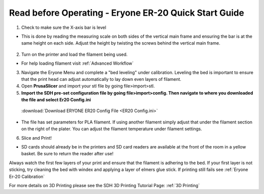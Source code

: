 Read before Operating - Eryone ER-20 Quick Start Guide
======================================================

1. Check to make sure the X-axis bar is level

*  This is done by reading the measuring scale on both sides of the vertical main frame and ensuring the bar is at the same height on each side. Adjust the height by twisting the screws behind the vertical main frame. 

.. figure:: ../_static/images/qs/xbarlvl.jpg
    :figwidth: 500px
    :target: ../_static/images/qs/xbarlvl.jpg

.. figure:: ../_static/images/qs/xbarlvl2.jpg
    :figwidth: 500px
    :target: ../_static/images/qs/xbarlvl2.jpg

.. figure:: ../_static/images/qs/screw.jpg
    :figwidth: 500px
    :target: ../_static/images/qs/screw.jpg

2. Turn on the printer and load the filament being used.

*  For help loading filament visit :ref:`Advanced Workflow`

3. Navigate the Eryone Menu and complete a "bed leveling" under calibration. Leveling the bed is important to ensure that the print head can adjust automatically to lay down even layers of filament. 


4. Open **PrusaSlicer** and import your stl file by going file>import>stl. 

5. **Import the SDH pre-set configuration file by going file>import>config. Then navigate to where you downloaded the file and select Er20 Config.ini**
  :download:`Download ERYONE ER20 Config File <ER20 Config.ini>`

*  The file has set parameters for PLA filament. If using another filament simply adjust that under the filament section on the right of the plater. You can adjust the filament temperature under filament settings.

6. Slice and Print!

*  SD cards should already be in the printers and SD card readers are available at the front of the room in a yellow basket. Be sure to return the reader after use!

Always watch the first few layers of your print and ensure that the filament is adhering to the bed. If your first layer is not sticking, try cleaning the bed with windex and applying a layer of elmers glue stick. If printing still fails see :ref:`Eryone Er-20 Calibration` 

For more details on 3D Printing please see the SDH 3D Printing Tutorial Page: :ref:`3D Printing`